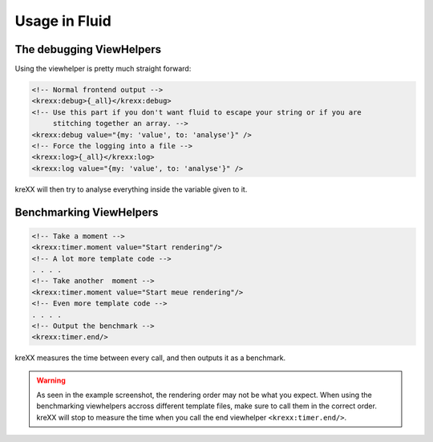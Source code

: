 .. _fluid:

Usage in Fluid
==============

The debugging ViewHelpers
^^^^^^^^^^^^^^^^^^^^^^^^^

Using the viewhelper is pretty much straight forward:

.. code-block:: html

    <!-- Normal frontend output -->
    <krexx:debug>{_all}</krexx:debug>
    <!-- Use this part if you don't want fluid to escape your string or if you are
         stitching together an array. -->
    <krexx:debug value="{my: 'value', to: 'analyse'}" />
    <!-- Force the logging into a file -->
    <krexx:log>{_all}</krexx:log>
    <krexx:log value="{my: 'value', to: 'analyse'}" />


.. figure:: ../../Images/Fluid2.png
    :class: with-shadow d-inline-block
    :align: left
	:alt: Fluid debugger output with source generation for fluid.

kreXX will then try to analyse everything inside the variable given to it.

Benchmarking ViewHelpers
^^^^^^^^^^^^^^^^^^^^^^^^

.. code-block:: html

    <!-- Take a moment -->
    <krexx:timer.moment value="Start rendering"/>
    <!-- A lot more template code -->
    . . . .
    <!-- Take another  moment -->
    <krexx:timer.moment value="Start meue rendering"/>
    <!-- Even more template code -->
    . . . .
    <!-- Output the benchmark -->
    <krexx:timer.end/>

kreXX measures the time between every call, and then outputs it as a benchmark.

.. figure:: ../../Images/FluidBenchmark.png
    :class: with-shadow d-inline-block
    :align: left
	:alt: Fluid debugger output with benchmarking.

.. warning::
    As seen in the example screenshot, the rendering order may not be what you expect. When using the benchmarking
    viewhelpers accross different template files, make sure to call them in the correct order. kreXX will stop to
    measure the time when you call the end viewhelper :literal:`<krexx:timer.end/>`.